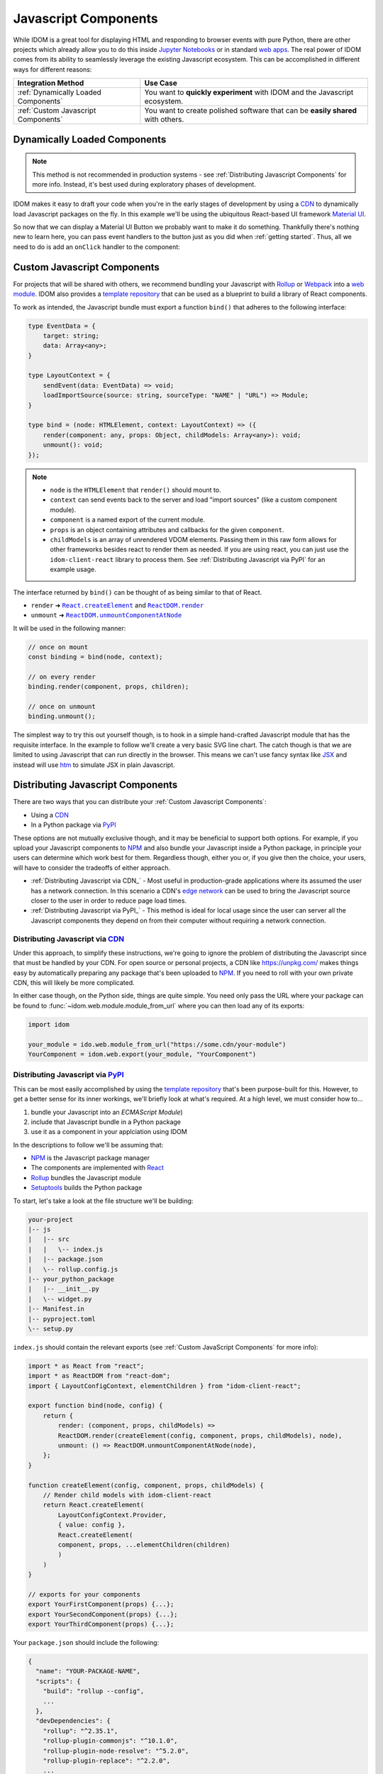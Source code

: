 Javascript Components
=====================

While IDOM is a great tool for displaying HTML and responding to browser events with
pure Python, there are other projects which already allow you to do this inside
`Jupyter Notebooks <https://ipywidgets.readthedocs.io/en/latest/examples/Widget%20Basics.html>`__
or in standard
`web apps <https://blog.jupyter.org/and-voil%C3%A0-f6a2c08a4a93?gi=54b835a2fcce>`__.
The real power of IDOM comes from its ability to seamlessly leverage the existing
Javascript ecosystem. This can be accomplished in different ways for different reasons:

.. list-table::
    :header-rows: 1

    *   - Integration Method
        - Use Case

    *   - :ref:`Dynamically Loaded Components`
        - You want to **quickly experiment** with IDOM and the Javascript ecosystem.

    *   - :ref:`Custom Javascript Components`
        - You want to create polished software that can be **easily shared** with others.


.. _Dynamically Loaded Component:

Dynamically Loaded Components
-----------------------------

.. note::

    This method is not recommended in production systems - see
    :ref:`Distributing Javascript Components` for more info. Instead, it's best used
    during exploratory phases of development.

IDOM makes it easy to draft your code when you're in the early stages of development by
using a CDN_ to dynamically load Javascript packages on the fly. In this example we'll
be using the ubiquitous React-based UI framework `Material UI`_.

.. example:: material_ui_button_no_action

So now that we can display a Material UI Button we probably want to make it do
something. Thankfully there's nothing new to learn here, you can pass event handlers to
the button just as you did when :ref:`getting started`. Thus, all we need to do is add
an ``onClick`` handler to the component:

.. example:: material_ui_button_on_click


.. _Custom Javascript Component:

Custom Javascript Components
----------------------------

For projects that will be shared with others, we recommend bundling your Javascript with
Rollup_ or Webpack_ into a `web module`_. IDOM also provides a `template repository`_
that can be used as a blueprint to build a library of React components.

To work as intended, the Javascript bundle must export a function ``bind()`` that
adheres to the following interface:

.. code-block:: typescript

    type EventData = {
        target: string;
        data: Array<any>;
    }

    type LayoutContext = {
        sendEvent(data: EventData) => void;
        loadImportSource(source: string, sourceType: "NAME" | "URL") => Module;
    }

    type bind = (node: HTMLElement, context: LayoutContext) => ({
        render(component: any, props: Object, childModels: Array<any>): void;
        unmount(): void;
    });

.. note::

    - ``node`` is the ``HTMLElement`` that ``render()`` should mount to.

    - ``context`` can send events back to the server and load "import sources"
      (like a custom component module).

    - ``component`` is a named export of the current module.

    - ``props`` is an object containing attributes and callbacks for the given
      ``component``.

    - ``childModels`` is an array of unrendered VDOM elements. Passing them in this raw
      form allows for other frameworks besides react to render them as needed. If you
      are using react, you can just use the ``idom-client-react`` library to process
      them. See :ref:`Distributing Javascript via PyPI` for an example usage.

The interface returned by ``bind()`` can be thought of as being similar to that of
React.

- ``render`` ➜ |React.createElement|_ and |ReactDOM.render|_
- ``unmount`` ➜ |ReactDOM.unmountComponentAtNode|_

.. |React.createElement| replace:: ``React.createElement``
.. _React.createElement: https://reactjs.org/docs/react-api.html#createelement

.. |ReactDOM.render| replace:: ``ReactDOM.render``
.. _ReactDOM.render: https://reactjs.org/docs/react-dom.html#render

.. |ReactDOM.unmountComponentAtNode| replace:: ``ReactDOM.unmountComponentAtNode``
.. _ReactDOM.unmountComponentAtNode: https://reactjs.org/docs/react-api.html#createelement

It will be used in the following manner:

.. code-block:: javascript

    // once on mount
    const binding = bind(node, context);

    // on every render
    binding.render(component, props, children);

    // once on unmount
    binding.unmount();

The simplest way to try this out yourself though, is to hook in a simple hand-crafted
Javascript module that has the requisite interface. In the example to follow we'll
create a very basic SVG line chart. The catch though is that we are limited to using
Javascript that can run directly in the browser. This means we can't use fancy syntax
like `JSX <https://reactjs.org/docs/introducing-jsx.html>`__ and instead will use
`htm <https://github.com/developit/htm>`__ to simulate JSX in plain Javascript.

.. example:: super_simple_chart


Distributing Javascript Components
----------------------------------

There are two ways that you can distribute your :ref:`Custom Javascript Components`:

- Using a CDN_
- In a Python package via PyPI_

These options are not mutually exclusive though, and it may be beneficial to support
both options. For example, if you upload your Javascript components to NPM_ and also
bundle your Javascript inside a Python package, in principle your users can determine
which work best for them. Regardless though, either you or, if you give then the choice,
your users, will have to consider the tradeoffs of either approach.

- :ref:`Distributing Javascript via CDN_` - Most useful in production-grade applications
  where its assumed the user has a network connection. In this scenario a CDN's `edge
  network <https://en.wikipedia.org/wiki/Edge_computing>`__ can be used to bring the
  Javascript source closer to the user in order to reduce page load times.

- :ref:`Distributing Javascript via PyPI_` - This method is ideal for local usage since
  the user can server all the Javascript components they depend on from their computer
  without requiring a network connection.


Distributing Javascript via CDN_
................................

Under this approach, to simplify these instructions, we're going to ignore the problem
of distributing the Javascript since that must be handled by your CDN. For open source
or personal projects, a CDN like https://unpkg.com/ makes things easy by automatically
preparing any package that's been uploaded to NPM_. If you need to roll with your own
private CDN, this will likely be more complicated.

In either case though, on the Python side, things are quite simple. You need only pass
the URL where your package can be found to :func:`~idom.web.module.module_from_url`
where you can then load any of its exports:

.. code-block::

    import idom

    your_module = ido.web.module_from_url("https://some.cdn/your-module")
    YourComponent = idom.web.export(your_module, "YourComponent")


Distributing Javascript via PyPI_
.................................

This can be most easily accomplished by using the `template repository`_ that's been
purpose-built for this. However, to get a better sense for its inner workings, we'll
briefly look at what's required. At a high level, we must consider how to...

1. bundle your Javascript into an `ECMAScript Module`)
2. include that Javascript bundle in a Python package
3. use it as a component in your applciation using IDOM

In the descriptions to follow we'll be assuming that:

- NPM_ is the Javascript package manager
- The components are implemented with React_
- Rollup_ bundles the Javascript module
- Setuptools_ builds the Python package

To start, let's take a look at the file structure we'll be building:

.. code-block:: text

    your-project
    |-- js
    |   |-- src
    |   |   \-- index.js
    |   |-- package.json
    |   \-- rollup.config.js
    |-- your_python_package
    |   |-- __init__.py
    |   \-- widget.py
    |-- Manifest.in
    |-- pyproject.toml
    \-- setup.py

``index.js`` should contain the relevant exports (see
:ref:`Custom JavaScript Components` for more info):

.. code-block:: javascript

    import * as React from "react";
    import * as ReactDOM from "react-dom";
    import { LayoutConfigContext, elementChildren } from "idom-client-react";

    export function bind(node, config) {
        return {
            render: (component, props, childModels) =>
            ReactDOM.render(createElement(config, component, props, childModels), node),
            unmount: () => ReactDOM.unmountComponentAtNode(node),
        };
    }

    function createElement(config, component, props, childModels) {
        // Render child models with idom-client-react
        return React.createElement(
            LayoutConfigContext.Provider,
            { value: config },
            React.createElement(
            component, props, ...elementChildren(children)
            )
        )
    }

    // exports for your components
    export YourFirstComponent(props) {...};
    export YourSecondComponent(props) {...};
    export YourThirdComponent(props) {...};


Your ``package.json`` should include the following:

.. code-block:: python

    {
      "name": "YOUR-PACKAGE-NAME",
      "scripts": {
        "build": "rollup --config",
        ...
      },
      "devDependencies": {
        "rollup": "^2.35.1",
        "rollup-plugin-commonjs": "^10.1.0",
        "rollup-plugin-node-resolve": "^5.2.0",
        "rollup-plugin-replace": "^2.2.0",
        ...
      },
      "dependencies": {
        "react": "^17.0.1",
        "react-dom": "^17.0.1",
        "idom-client-react": "^0.8.5",
        ...
      },
      ...
    }

Getting a bit more in the weeds now, your ``rollup.config.js`` file should be designed
such that it drops an ES Module at ``your-project/your_python_package/bundle.js`` since
we'll be writing ``widget.py`` under that assumption.

.. note::

    Don't forget to ignore this ``bundle.js`` file when committing code (with a
    ``.gitignore`` if you're using Git) since it can always rebuild from the raw
    Javascript source in ``your-project/js``.

.. code-block:: javascript

    import resolve from "rollup-plugin-node-resolve";
    import commonjs from "rollup-plugin-commonjs";
    import replace from "rollup-plugin-replace";

    export default {
      input: "src/index.js",
      output: {
        file: "../your_python_package/bundle.js",
        format: "esm",
      },
      plugins: [
        resolve(),
        commonjs(),
        replace({
          "process.env.NODE_ENV": JSON.stringify("production"),
        }),
      ]
    };

Your ``widget.py`` file should then load the neighboring bundle file using
:func:`~idom.web.module.module_from_file`. Then components from that bundle can be
loaded with :func:`~idom.web.module.export`.

.. code-block::

    from pathlib import Path

    import idom

    _BUNDLE_PATH = Path(__file__).parent / "bundle.js"
    _WEB_MODULE = idom.web.module_from_file(
        # Note that this is the same name from package.json - this must be globally
        # unique since it must share a namespace with all other javascript packages.
        name="YOUR-PACKAGE-NAME",
        file=_BUNDLE_PATH,
        # What to temporarilly display while the module is being loaded
        fallback="Loading...",
    )

    # Your module must provide a named export for YourFirstComponent
    YourFirstComponent = idom.web.export(_WEB_MODULE, "YourFirstComponent")

    # It's possible to export multiple components at once
    YourSecondComponent, YourThirdComponent = idom.web.export(
        _WEB_MODULE, ["YourSecondComponent", "YourThirdComponent"]
    )

.. note::

    When :data:`idom.config.IDOM_DEBUG_MODE` is active, named exports will be validated.

The remaining files that we need to create are concerned with creating a Python package.
We won't cover all the details here, so refer to the Setuptools_ documentation for
more information. With that said, the first file to fill out is `pyproject.toml` since
we need to declare what our build tool is (in this case Setuptools):

.. code-block:: toml

    [build-system]
    requires = ["setuptools>=40.8.0", "wheel"]
    build-backend = "setuptools.build_meta"

Then, we can creat the ``setup.py`` file which uses Setuptools. This will differ
substantially from a normal ``setup.py`` file since, as part of the build process we'll
need to use NPM to bundle our Javascript. This requires customizing some of the build
commands in Setuptools like ``build``, ``sdist``, and ``develop``:

.. code-block:: python

    import subprocess
    from pathlib import Path

    from setuptools import setup, find_packages
    from distutils.command.build import build
    from distutils.command.sdist import sdist
    from setuptools.command.develop import develop

    PACKAGE_SPEC = {}  # gets passed to setup() at the end


    # -----------------------------------------------------------------------------
    # General Package Info
    # -----------------------------------------------------------------------------


    PACKAGE_NAME = "your_python_package"

    PACKAGE_SPEC.update(
        name=PACKAGE_NAME,
        version="0.0.1",
        packages=find_packages(exclude=["tests*"]),
        classifiers=["Framework :: IDOM", ...],
        keywords=["IDOM", "components", ...],
        # install IDOM with this package
        install_requires=["idom"],
        # required in order to include static files like bundle.js using MANIFEST.in
        include_package_data=True,
        # we need access to the file system, so cannot be run from a zip file
        zip_safe=False,
    )


    # ----------------------------------------------------------------------------
    # Build Javascript
    # ----------------------------------------------------------------------------


    # basic paths used to gather files
    PROJECT_ROOT = Path(__file__).parent
    PACKAGE_DIR = PROJECT_ROOT / PACKAGE_NAME
    JS_DIR = PROJECT_ROOT / "js"


    def build_javascript_first(cls):
        class Command(cls):
            def run(self):
                for cmd_str in ["npm install", "npm run build"]:
                    subprocess.run(cmd_str.split(), cwd=str(JS_DIR), check=True)
                super().run()

        return Command


    package["cmdclass"] = {
        "sdist": build_javascript_first(sdist),
        "build": build_javascript_first(build),
        "develop": build_javascript_first(develop),
    }


    # -----------------------------------------------------------------------------
    # Run It
    # -----------------------------------------------------------------------------


    if __name__ == "__main__":
        setup(**package)


Finally, since we're using ``include_package_data`` you'll need a MANIFEST.in_ file that
includes ``bundle.js``:

.. code-block:: text

    include your_python_package/bundle.js

And that's it! While this might seem like a lot of work, you're always free to start
creating your custom components using the provided `template repository`_ so you can get
up and running as quickly as possible.


.. Links
.. =====

.. _Material UI: https://material-ui.com/
.. _NPM: https://www.npmjs.com
.. _install NPM: https://www.npmjs.com/get-npm
.. _CDN: https://en.wikipedia.org/wiki/Content_delivery_network
.. _PyPI: https://pypi.org/
.. _template repository: https://github.com/idom-team/idom-react-component-cookiecutter
.. _web module: https://developer.mozilla.org/en-US/docs/Web/JavaScript/Guide/Modules
.. _Rollup: https://rollupjs.org/guide/en/
.. _Webpack: https://webpack.js.org/
.. _Setuptools: https://setuptools.readthedocs.io/en/latest/userguide/index.html
.. _ECMAScript Module: https://tc39.es/ecma262/#sec-modules
.. _React: https://reactjs.org
.. _MANIFEST.in: https://packaging.python.org/guides/using-manifest-in/
